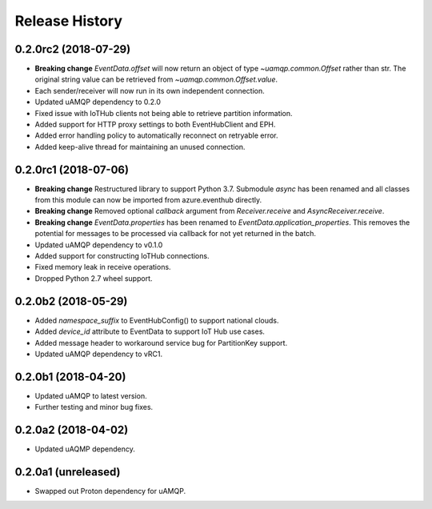 .. :changelog:

Release History
===============

0.2.0rc2 (2018-07-29)
+++++++++++++++++++++

- **Breaking change** `EventData.offset` will now return an object of type `~uamqp.common.Offset` rather than str.
  The original string value can be retrieved from `~uamqp.common.Offset.value`.
- Each sender/receiver will now run in its own independent connection.
- Updated uAMQP dependency to 0.2.0
- Fixed issue with IoTHub clients not being able to retrieve partition information.
- Added support for HTTP proxy settings to both EventHubClient and EPH.
- Added error handling policy to automatically reconnect on retryable error.
- Added keep-alive thread for maintaining an unused connection.


0.2.0rc1 (2018-07-06)
+++++++++++++++++++++

- **Breaking change** Restructured library to support Python 3.7. Submodule `async` has been renamed and all classes from
  this module can now be imported from azure.eventhub directly.
- **Breaking change** Removed optional `callback` argument from `Receiver.receive` and `AsyncReceiver.receive`.
- **Breaking change** `EventData.properties` has been renamed to `EventData.application_properties`.
  This removes the potential for messages to be processed via callback for not yet returned
  in the batch.
- Updated uAMQP dependency to v0.1.0
- Added support for constructing IoTHub connections.
- Fixed memory leak in receive operations.
- Dropped Python 2.7 wheel support.


0.2.0b2 (2018-05-29)
++++++++++++++++++++

- Added `namespace_suffix` to EventHubConfig() to support national clouds.
- Added `device_id` attribute to EventData to support IoT Hub use cases.
- Added message header to workaround service bug for PartitionKey support.
- Updated uAMQP dependency to vRC1.


0.2.0b1 (2018-04-20)
++++++++++++++++++++

- Updated uAMQP to latest version.
- Further testing and minor bug fixes.


0.2.0a2 (2018-04-02)
++++++++++++++++++++

- Updated uAQMP dependency.


0.2.0a1 (unreleased)
++++++++++++++++++++

- Swapped out Proton dependency for uAMQP.